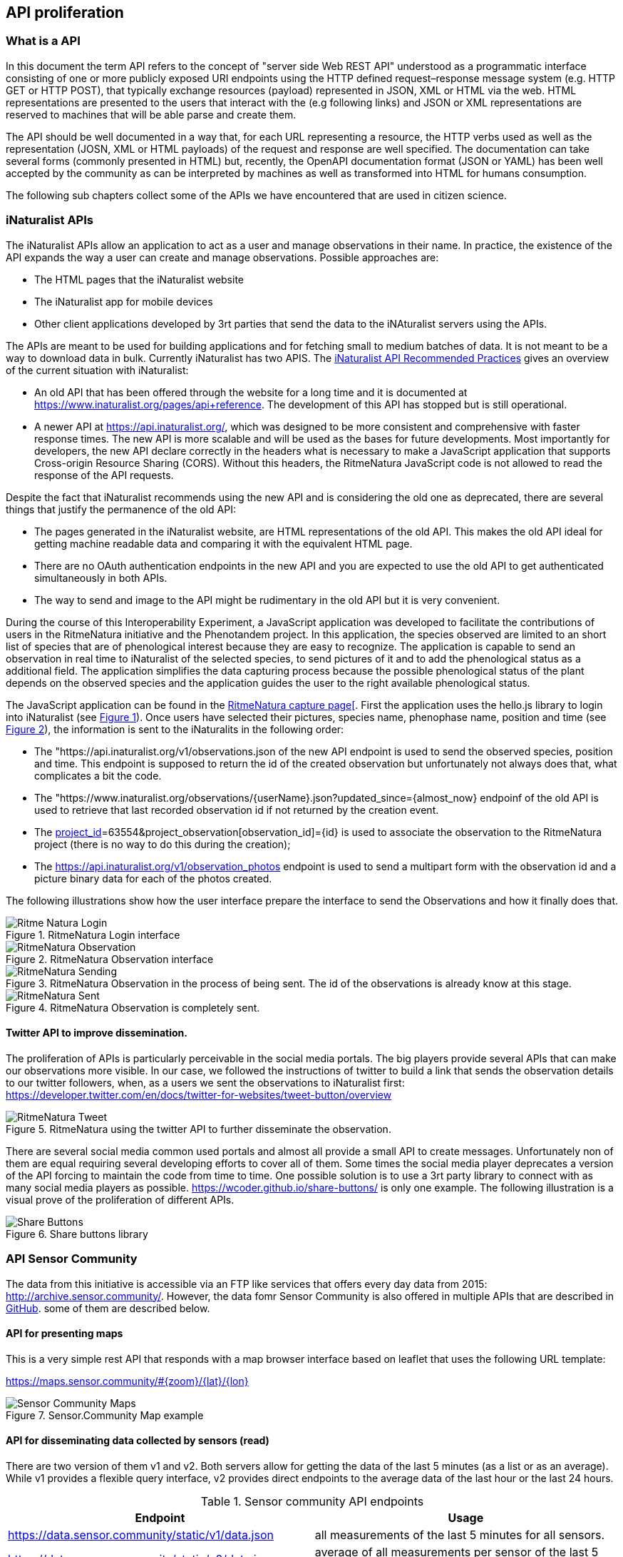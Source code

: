 [[APIProliferation]]
== API proliferation
=== What is a API
In this document the term API refers to the concept of "server side Web REST API" understood as a programmatic interface consisting of one or more publicly exposed URI endpoints using the HTTP defined request–response message system (e.g. HTTP GET or HTTP POST), that typically exchange  resources (payload) represented in JSON, XML or HTML via the web. HTML representations are presented to the users that interact with the (e.g following links) and JSON or XML representations are reserved to machines that will be able parse and create them.

The API should be well documented in a way that, for each URL representing a resource, the HTTP verbs used as well as the representation (JOSN, XML or HTML payloads) of the request and response are well specified. The documentation can take several forms (commonly presented in HTML) but, recently, the OpenAPI documentation format (JSON or YAML) has been well accepted by the community as can be interpreted by machines as well as transformed into HTML for humans consumption.

The following sub chapters collect some of the APIs we have encountered that are used in citizen science.

=== iNaturalist APIs
The iNaturalist APIs allow an application to act as a user and manage observations in their name. In practice, the existence of the API expands the way a user can create and manage observations. Possible approaches are:

* The HTML pages that the iNaturalist website
* The iNaturalist app for mobile devices
* Other client applications developed by 3rt parties that send the data to the iNAturalist servers using the APIs.

The APIs are meant to be used for building applications and for fetching small to medium batches of data. It is not meant to be a way to download data in bulk. Currently iNaturalist has two APIS. The https://www.inaturalist.org/pages/api+recommended+practices[iNaturalist API Recommended Practices] gives an overview of the current situation with iNaturalist:

* An old API that has been offered through the website for a long time and it is documented at https://www.inaturalist.org/pages/api+reference. The development of this API has stopped but is still operational.
* A newer API at https://api.inaturalist.org/, which was designed to be more consistent and comprehensive with faster response times. The new API is more scalable and will be used as the bases for future developments. Most importantly for developers, the new API declare correctly in the headers what is necessary to make a JavaScript application that supports Cross-origin Resource Sharing (CORS). Without this headers, the RitmeNatura JavaScript code is not allowed to read the response of the API requests.

Despite the fact that iNaturalist recommends using the new API and is considering the old one as deprecated, there are several things that justify the permanence of the old API:

* The pages generated in the iNaturalist website, are HTML representations of the old API. This makes the old API ideal for getting machine readable data and comparing it with the equivalent HTML page.
* There are no OAuth authentication endpoints in the new API and you are expected to use the old API to get authenticated simultaneously in both APIs.
* The way to send and image to the API might be rudimentary in the old API but it is very convenient.

During the course of this Interoperability Experiment, a JavaScript application was developed to facilitate the contributions of users in the RitmeNatura initiative and the Phenotandem project. In this application, the species observed are limited to an short list of species that are of phenological interest because they are easy to recognize. The application is capable to send an observation in real time to iNaturalist of the selected species, to send pictures of it and to add the phenological status as a additional field. The application simplifies the data capturing process because the possible phenological status of the plant depends on the observed species and the application guides the user to the right available phenological status.

The JavaScript application can be found in the https://www.ritmenatura.cat/captura/index.htm[RitmeNatura capture page[]. First the application uses the hello.js library to login into iNaturalist (see <<img_Ritme-Natura-Login>>). Once users have selected their pictures, species name, phenophase name, position and time (see <<img_Ritme-Natura-Observation>>), the information is sent to the iNaturalits in the following order:

* The "https://api.inaturalist.org/v1/observations.json of the new API endpoint is used to send the observed species, position and time. This endpoint is supposed to return the id of the created observation but unfortunately not always does that, what complicates a bit the code.
* The "https://www.inaturalist.org/observations/{userName}.json?updated_since={almost_now} endpoinf of the old API is used to retrieve that last recorded observation id if not returned by the creation event.
* The https://api.inaturalist.org/v1/project_observations.json?project_observation[project_id]=63554&project_observation[observation_id]={id} is used to associate the observation to the RitmeNatura project (there is no way to do this during the creation);
* The https://api.inaturalist.org/v1/observation_photos endpoint is used to send a multipart form with the observation id and a picture binary data for each of the photos created.

The following illustrations show how the user interface prepare the interface to send the Observations and how it finally does that.

[#img_Ritme-Natura-Login,reftext='{figure-caption} {counter:figure-num}']
.RitmeNatura Login interface
image::images/RitmeNaturaLogin.png[Ritme Natura Login]

[#img_Ritme-Natura-Observation,reftext='{figure-caption} {counter:figure-num}']
.RitmeNatura Observation interface
image::images/RitmeNaturaObservation.png[RitmeNatura Observation]

[#img_Ritme-Natura-Sending,reftext='{figure-caption} {counter:figure-num}']
.RitmeNatura Observation in the process of being sent. The id of the observations is already know at this stage.
image::images/RitmeNaturaSending.png[RitmeNatura Sending]

[#img_Ritme-Natura-Sent,reftext='{figure-caption} {counter:figure-num}']
.RitmeNatura Observation is completely sent.
image::images/RitmeNaturaSent.png[RitmeNatura Sent]


==== Twitter API to improve dissemination.

The proliferation of APIs is particularly perceivable in the social media portals. The big players provide several APIs that can make our observations more visible. In our case, we followed the instructions of twitter to build a link that sends the observation details to our twitter followers, when, as a users we sent the observations to iNaturalist first: https://developer.twitter.com/en/docs/twitter-for-websites/tweet-button/overview

[#img_Ritme-Natura-Tweet,reftext='{figure-caption} {counter:figure-num}']
.RitmeNatura using the twitter API to further disseminate the observation.
image::images/RitmeNaturaTweet.png[RitmeNatura Tweet]

There are several social media common used portals and almost all provide a small API to create messages. Unfortunately non of them are equal requiring several developing efforts to cover all of them. Some times the social media player deprecates a version of the API forcing to maintain the code from time to time. One possible solution is to use a 3rt party library to connect with as many social media players as possible. https://wcoder.github.io/share-buttons/ is only one example. The following illustration is a visual prove of the proliferation of different APIs.

[#img_Share-Buttons,reftext='{figure-caption} {counter:figure-num}']
.Share buttons library
image::images/ShareButtons.png[Share Buttons]

=== API Sensor Community
The data from this initiative is accessible via an FTP like services that offers every day data from 2015: http://archive.sensor.community/. However, the data fomr Sensor Community is also offered in multiple APIs that are described in https://github.com/opendata-stuttgart/meta/wiki/EN-APIs[GitHub]. some of them are described below.

==== API for presenting maps
This is a very simple rest API that responds with a map browser interface based on leaflet that uses the following URL template:

https://maps.sensor.community/#{zoom}/{lat}/{lon}

[#img_Sensor-Community-Maps,reftext='{figure-caption} {counter:figure-num}']
.Sensor.Community Map example
image::images/SensorCommunityMaps.png[Sensor Community Maps]

==== API for disseminating data collected by sensors (read)
There are two version of them v1 and v2. Both servers allow for getting the data of the last 5 minutes (as a list or as an average). While v1 provides a flexible query interface, v2 provides direct endpoints to the average data of the last hour or the last 24 hours.

[#table-sensor-community-api,reftext='{table-caption} {counter:table-num}']
.Sensor community API endpoints
[width = "100%",options="header"]
|===
| Endpoint | Usage
| https://data.sensor.community/static/v1/data.json | all measurements of the last 5 minutes for all sensors.
| https://data.sensor.community/static/v2/data.json | average of all measurements per sensor of the last 5 minutes for all sensors.
| https://api.luftdaten.info/static/v2/data.dust.min.json | same as data.json but dust sensors only
| https://api.luftdaten.info/static/v2/data.temp.min.json | same as data.json but temp./humidity/air pressure sensors only
| https://data.sensor.community/static/v2/data.1h.json | average of all measurements per sensor of the last hour
| https://data.sensor.community/static/v2/data.24h.json | average of all measurements per sensor of the 24 hours
| https://data.sensor.community/airrohr/v1/sensor/{apiID}/ | all measurements of the last 5 minutes for the sensor with apiID
| https://data.sensor.community/airrohr/v1/filter/{query} | all measurements of the last 5 minutes filtered by query. See the table below for the parameters of the query.
|===

[#table-sensor-community-api,reftext='{table-caption} {counter:table-num}']
.Parameters of the query for the https://data.sensor.community/airrohr/v1/filter/ endpoint
[width = "100%",options="header"]
|===
| Parameter | Value  format | Description | Example
| type | {sensor type} | comma-separated list of sensor types | SDS011,BME280
| area | {lat,lon,distance} | all sensors within a max radius | 52.5200,13.4050,10 (Berlin)
| box | {lat1,lon1,lat2,lon2} | all sensors in a 'box' with the given coordinates | 52.1,13.0,53.5,13.5
| country | {country code} | comma-separated list of country codes | BE,DE,NL
|===


The data retrieved does not follow any particular format despite the fact that it has locations that could be specified in GeoJSON or observations providing many of the values that the Sensor Things API supports. It could be easy to create a mapping between STA data model.

[source,json]
.Example of the first point responded by https://data.sensor.community/static/v2/data.24h.json
----
{
	"id": 4200027061,
	"sampling_rate": null,
	"timestamp": "2021-03-10 13:00:39",
	"location": {
		"id": 19,
		"latitude": "48.722",
		"longitude": "9.21",
		"altitude": "413.2",
		"country": "DE",
		"exact_location": 0,
		"indoor": 0
	},
	"sensor": {
		"id": 48,
		"pin": "5",
		"sensor_type": {
			"id": 1,
			"name": "PPD42NS",
			"manufacturer": "Shinyei"
		}
	},
	"sensordatavalues": [
		{
			"id": 9132404843,
			"value": "5786181.49",
			"value_type": "durP1"
		},
		{
			"id": 9132404846,
			"value": "1324941.79",
			"value_type": "durP2"
		}
	]
},
{
	"id": 4218315281,
	"sampling_rate": null,
	"timestamp": "2021-03-11 18:30:34",
	"location": {
		"id": 19,
		"latitude": "48.722",
		"longitude": "9.21",
		"altitude": "413.2",
		"country": "DE",
		"exact_location": 0,
		"indoor": 0
	},
	"sensor": {
		"id": 48,
		"pin": "5",
		"sensor_type": {
			"id": 1,
			"name": "PPD42NS",
			"manufacturer": "Shinyei"
		}
	},
	"sensordatavalues": [ {
		"id": 9172750139,
		"value": "87.60",
		"value_type": "humidity"
	} ]
},

----

The STA standard provides a why to describe the sensor but more importantly the variable (observation type) that is being measured, no only in terms of units of measure but the actual meaning of the variable. In this snipped of the data, there is not enough information to understand that was measured in id=4200027061, and what the you two numbers associated with the "value" tag actually means without having to manually look for extra information. In the id=4218315281 we know that humidity was measured but we have to assume (or imagine) that 87.60 is a relative humidity (as there are no units of measure).

==== API for pushing data form the sensors into the API (write)
There is also a API to include information acquired by the sensors into the database to make it available. This API is available at this endpoint https://api.sensor.community/v1/push-sensor-data but it will not be described here.

=== USA Citizen Science Cloud Data Portal
In the Citizen Science Cloud Data Portal users can access data sets from various citizen science projects around the world.  These data sets have been transformed and aligned to our common data schema that is deeply based on the OGC O&M so they are interoperable with one another. The aim is to make citizen science data reusable,

The site exposes Citizen Science APIs about 4 topics: Air,
Insects, Pollution and other Sensors. This topics contain data from: Bees (from iNaturalist and the Earth Challenge Insect app), Mosquitoes (from iNaturalist, Mosquito Alert, and GLOBE Observer Mosquito Habitat Mapper), Particulate Matter (from Purple Air, Sensor.Community, and EPA's AirNow), Plastics (from  NOAA's MDMAP, EEA's MLW, and Ocean Conservancy's TIDES) and some other measurement done in the Earth Challenge mobile application (air quality, plastic pollution, insect populations, and food security).

All data is available from this page that describe the APIS and makes it utilization easy: https://portal-data.cscloud.host/

[#img_CitSci-Cloud-Data-Portal-Home,reftext='{figure-caption} {counter:figure-num}']
.Citizen Science Cloud Data Portal
image::images/CitSciCloudDataPortalHome.png[CitSci Cloud Data Portal Home]

This page offers access to an API that allows retrieving the data. We will focus on retrieving data from mosquito observations registered in a particular date: https://portal-data.cscloud.host/api-details#api=mosquitoes&operation=get-daily

[#img_CitSci-Cloud-Data-Portal-Mosquito,reftext='{figure-caption} {counter:figure-num}']
.Mosquito data API offered in the Citizen Science Cloud Data Portal
image::images/CitSciCloudDataPortalMosquito.png[CitSci Cloud Data Portal Mosquito]

This page offer both a human readable version of the API description of the API (shown in <<img_CitSci-Cloud-Data-Portal-Mosquito>>) as well as Machine readable OpenAPI shuch as the one shown bellow

[source,json]
.Example of an API description for mosquitos in OpenAPI 3.0
----
{
    "openapi": "3.0.1",
    "info": {
        "title": "Mosquitoes",
        "description": "Data on species occurrence from iNaturalist, Mosquito Alert, and GLOBE Observer Mosquito Habitat Mapper. ",
        "version": "1.0"
    },
    "servers": [
        {
            "url": "https://api-data.cscloud.host/mosquitoes"
        }
    ],
    "paths": {
        "/daily": {
            "get": {
                "summary": "daily",
                "operationId": "get-daily",
                "parameters": [
                    {
                        "name": "Source",
                        "in": "query",
                        "description": "REQUIRED: Choose a source - {iNaturalist} - Coming Soon {MosquitoAlert, GLOBE}",
                        "required": true,
                        "schema": {
                            "enum": [
                                "iNaturalist"
                            ],
                            "type": "string"
                        }
                    },
                    {
                        "name": "Topic",
                        "in": "query",
                        "description": "REQUIRED: Predefined Topic - {Mosquitoes}",
                        "required": true,
                        "schema": {
                            "enum": [
                                "Mosquitoes"
                            ],
                            "type": "string"
                        }
                    },
                    {
                        "name": "Format",
                        "in": "query",
                        "description": "OPTIONAL: Choose a format - {Flat, Nested, csv}",
                        "schema": {
                            "enum": [
                                "Flat",
                                "Nested",
                                "CSV"
                            ],
                            "type": "string"
                        }
                    },
                    {
                        "name": "Date",
                        "in": "query",
                        "description": "OPTIONAL: Choose a date when data was uploaded into the system - use format {mm-dd-yyyy} (Note: the date does not refer to the data of observation)",
                        "schema": {
                            "type": "date"
                        }
                    }
                ],
                "responses": {
                    "200": {
                        "description": "response in a format and content depending on the request"
                    }
                }
            }
        }
    }
}
----

The endpoint of the API has this format: https://api-data.cscloud.host/mosquitoes/daily?Source={source}&Topic={topic}&Format={format}&Date={date}

[#table-CitSci-Cloud-Data-Portal-Mosquito,reftext='{table-caption} {counter:table-num}']
.CitSci Cloud Data Portal Mosquito API definition
[width = "100%",options="header"]
|===
| Name | In | Required | Type | Description
| Source | query | true | string | REQUIRED: Choose a source - {iNaturalist} - Coming Soon {MosquitoAlert, GLOBE}
| Topic | query | true | string | REQUIRED: Predefined Topic - {Mosquitoes}
| Format | query | false | string | OPTIONAL: Choose a format - {Flat, Nested, csv}
| Date | query | false | Date | OPTIONAL: Choose a date when data was uploaded into the system - use format {mm-dd-yyyy} (Note: the date does not refer to the data of observation)
|===

[#img_CitSci-Cloud-Data-Portal-TryIt,reftext='{figure-caption} {counter:figure-num}']
.Mosquito data API trial interface offered in the Citizen Science Cloud Data Portal
image::images/CitSciCloudDataPortalTryIt.png[CitSci Cloud Data Portal TryIt]

The test interface results in the creation of this request: https://api-data.cscloud.host/guest-mosquitoes/daily?Source=iNaturalist&Topic=Mosquitoes&Format=Nested&Date=10-01-2020

The response is an array of observation. The first one corresponds to Culicidae mosquito seen in Sugarloaf Mountain Park, Nanaimo, BC, CA.

[source,json]
.Example of a single observation of a mosquito returned by the API
----
{
	"title": "iNaturalist Data - Mosquitoe",
	"description": "Data is generated from the iNaturalist database filtered by Mosquitoe",
	"dataStream_name": "2852680 - species occurrence",
	"dataStream_description": "All observations from a particular user taken with a sensor or manually",
	"dataStream_observationType": "category observation|truth observation",
	"observation_projectObservationUID": 2852680,
	"observation_resultTruthObservation_phenomenonTime": 1601475087000,
	"observation_resultTruthObservation_resultTime": 1601505507000,
	"observation_resultTruthObservation_result": "TRUE",
	"observation_resultTruthObservation_submitTime": 1601505497000,
	"observation_resultCategoryObservation_phenomenonTime": 1601475087000,
	"observation_resultCategoryObservation_resultTime": 1601505507000,
	"observation_resultCategoryObservation_result": "Culicidae",
	"observation_resultCategoryObservation_submitTime": 1601505497000,
	"observation_image_imageStatus": "TRUE",
	"observation_image_imageResult": "https://static.inaturalist.org/photos/98153798/original.jpg?1601505501",
	"observation_context_parameters": {
		"captive_cultivated": "False",
		"time_zone": "America/Los_Angeles",
		"url": "https://www.inaturalist.org/observations/61345087",
		"species_guess": "None",
		"scientific_name": "Culicidae",
		"common_name": "Mosquitoes",
		"iconic_taxon_name": "Insecta"
	},
	"observation_context_parameters_array_captiveCultivated": "False",
	"observation_context_parameters_array_timeZone": "America/Los_Angeles",
	"observation_context_parameters_array_url": "https://www.inaturalist.org/observations/61345087",
	"observation_context_parameters_array_soundUrl": null,
	"observation_context_parameters_array_tagList": null,
	"observation_context_parameters_array_description": null,
	"observation_context_parameters_array_speciesGuess": "None",
	"observation_context_parameters_array_scientificName": "Culicidae",
	"observation_context_parameters_array_comonName": "Mosquitoes",
	"observation_context_parameters_array_iconTaxonName": "Insecta",
	"omProcess_license_licenseName": "cc-by-nc",
	"omProcess_license_licenseAttributionAggregator": "iNaturalist",
	"omProcess_license_licenseAttributionSource": "angusbc",
	"omProcess_processType": "sensor",
	"omProcess_processReference": "https://www.inaturalist.org/pages/help",
	"omProcess_processSource": {

	},
	"omProcess_processSource_array_positioningMethod": null,
	"omProcess_processSource_array_positioningDevice": null,
	"omProcess_processSource_array_oathApplicationId": null,
	"omProcess_resultQuality_validationStatus": "TRUE",
	"omProcess_resultQuality_validationMethod": "human validation",
	"omProcess_resultQuality_validationResult": "TRUE",
	"omProcess_resultQuality_qualityGrade": "needs_id",
	"omProcess_resultQuality_assessment": {
		"quality_grade": "needs_id",
		"taxonFlagCountResolved": 0,
		"taxonFlagCountUnresolved": 0,
		"positional_accuracy": 47
	},
	"omProcess_resultQuality_assessment_array_taxonFlagCountResolved": 0,
	"omProcess_resultQuality_assessment_array_taxonFlagCountUnresolved": 0,
	"omProcess_resultQuality_assessment_array_positionalAccuracy": 47,
	"observedProperty_name": "Species occurrence",
	"observedProperty_description": "Whether a species is observed at a location",
	"observedProperty_definition": "https://www.sciencedirect.com/topics/earth-and-planetary-sciences/species-occurrence",
	"sensor_name": "angusbc",
	"sensor_description": "Observation taken by user: angusbc",
	"sensor_encodingType": "Varies",
	"location_name": "anonymous location",
	"location_description": "geoprivacy:False",
	"location_encodingType": "GeoJSON",
	"location_locationDetails_mobileProperties_latitude": 49.2086861508,
	"location_locationDetails_mobileProperties_longitude": -123.9700827371,
	"location_locationDetails_mobileProperties_locationParameters": {
		"geoprivacy": "False",
		"taxon_geoprivacy": "None",
		"place_guess": "Sugarloaf Mountain Park, Nanaimo, BC, CA"
	},
	"location_locationDetails_mobileProperties_locationParameters_array_geoprivacy": "False",
	"location_locationDetails_mobileProperties_locationParameters_array_taxonGeoprivacy": "None",
	"location_locationDetails_mobileProperties_locationParameters_arrays_coordinatesObscured": null,
	"location_locationDetails_mobileProperties_locationParameters_arrays_placeGuess": "Sugarloaf Mountain Park, Nanaimo, BC, CA",
	"thing_name": "angusbc",
	"thing_description": "iNaturalist user information",
	"thing_properties": {
		"species_guess": "None",
		"scientific_name": "Culicidae",
		"iconic_taxon_name": "Insecta"
	},
	"featureOfInterest_name": "Mosquitoes",
	"featureOfInterest_description": "anonymous location",
	"featureOfInterest_encodingType": "GeoJSON",
	"featureOfInterest_location": "location_locationDetails_stationaryProperties_latitude|location_locationDetails_stationaryProperties_longitude",
	"custom_agol_viz_taxonId": 52134,
	"custom_agol_viz_taxonGenusName": "Culicidae",
	"custom_agol_viz_taxonViz": "Other",
	"custom_ec_schema": "OGC Sensor Thing: iNaturalist - Mosquitoes v1.4",
	"ETL_TIMESTAMP": 1601510239089
}
----

The observation was extracted from the iNaturalist from the record https://www.inaturalist.org/observations/61345087.

[#img_CitSci-Cloud-Data-Portal-iNat,reftext='{figure-caption} {counter:figure-num}']
.The same Mosquito retrieved by the API seen in the iNAturalist portal.
image::images/CitSciCloudDataPortalINat61345087.png[CitSci Cloud Data Portal iNat]

iNaturalist represents the same observation in json in a completelly different way (https://www.inaturalist.org/observations/61345087.json). If you consider the previous representation verbose, the original one is even lengthier.

[source,json]
.Fragment of a single observation of a mosquito returned by the iNaturalist (simplified)
----
{
	"id": 61345087,
	"observed_on": "2020-09-30",
	"description": null,
	"latitude": "49.2086861508",
	"longitude": "-123.9700827371",
	"map_scale": null,
	"timeframe": null,
	"species_guess": "Mosquitoes",
	"user_id": 2852680,
	"taxon_id": 357355,
	"created_at": "2020-09-30T22:38:17.626Z",
	"updated_at": "2020-11-05T21:38:46.405Z",
	"place_guess": "Sugarloaf Mountain Park, Nanaimo, BC, CA",
	"id_please": false,
	"observed_on_string": "Wed Sep 30 2020 07:11:27 GMT-0700 (PDT)",
	"iconic_taxon_id": 47158,
	"num_identification_agreements": 1,
	"num_identification_disagreements": 0,
	"time_observed_at": "2020-09-30T14:11:27.000Z",
	"time_zone": "Pacific Time (US \u0026 Canada)",
	"location_is_exact": false,
	"delta": false,
	"positional_accuracy": 47,
	"private_latitude": null,
	"private_longitude": null,
	"geoprivacy": null,
	"quality_grade": "needs_id",
	"positioning_method": null,
	"positioning_device": null,
	"out_of_range": null,
	"license": "CC-BY-NC",
	"uri": "https://www.inaturalist.org/observations/61345087",
	"observation_photos_count": 2,
	"comments_count": 0,
	"zic_time_zone": "America/Los_Angeles",
	"oauth_application_id": 3,
	"observation_sounds_count": 0,
	"identifications_count": 3,
	"captive": false,
	"community_taxon_id": 52134,
	"site_id": 1,
	"old_uuid": null,
	"public_positional_accuracy": 47,
	"mappable": true,
	"cached_votes_total": 0,
	"last_indexed_at": "2020-12-28T13:28:17.397Z",
	"private_place_guess": null,
	"uuid": "b6f99a3f-6ff4-4d3b-b80b-88a7491af298",
	"taxon_geoprivacy": null,
	"user_login": "angusbc",
	"iconic_taxon_name": "Insecta",
	"captive_flag": false,
	"created_at_utc": "2020-09-30T22:38:17.626Z",
	"updated_at_utc": "2020-11-05T21:38:46.405Z",
	"time_observed_at_utc": "2020-09-30T14:11:27.000Z",
	"faves_count": 0,
	"owners_identification_from_vision": true,
	"user": {
		"id": 2852680,
		"login": "angusbc",
		"name": null,
		"observations_count": 2373,
		"identifications_count": 0,
		"user_icon_url": "https://static.inaturalist.org/attachments/users/icons/2852680/thumb.jpg?1587915677",
		"medium_user_icon_url": "https://static.inaturalist.org/attachments/users/icons/2852680/medium.jpg?1587915677",
		"original_user_icon_url": "https://static.inaturalist.org/attachments/users/icons/2852680/original.jpg?1587915677"
	},
	"observation_field_values": [  ],
	"project_observations": [
		{
			"id": 44425547,
			"project_id": 6171,
			"observation_id": 61345087,
			"created_at": "2020-09-30T23:01:38.445Z",
			"updated_at": "2020-09-30T23:01:38.445Z",
			"curator_identification_id": null,
			"tracking_code": null,
			"user_id": null,
			"uuid": "d82eed23-d5cc-4771-9860-3ffb9675b484",
			"project": {
				"id": 6171,
				"title": "Mosquito Vectors",
				"description": "Mosquitoes that transmit pathogens between hosts are known as vectors* of disease.  The purpose of this project is to learn about and track mosquitoes that transmit significant human pathogens.  By arming yourself with knowledge starting with understanding the species of mosquitoes you are likely to encounter and ideally identifying species you do encounter you can begin to reduce the risk of getting infected with a pathogen for yourself, your family and community.\r\n\r\nConsider contributing to this project if you are a layperson or a mosquito expert! As this project grows, as a community we will provide the ability, as a social network, to answer the key questions necessary to help stem the tide of mosquito borne pathogens such as Zika:\r\n\r\nWhat mosquito species are found in my community?\r\nWhen do these species bite (night, day: dawn, all day, dusk)?\r\nWhere are these species found? \r\nHow do I protect myself, my family and my community?\r\n\r\n*A vector conveys and transmits an infectious pathogen from one organism (host) to another.",
				"icon_url": "https://static.inaturalist.org/projects/6171-icon-span2.jpg?1505525167"
			}
		}
	],
	"observation_photos": [
		{
			"id": 91525805,
			"observation_id": 61345087,
			"photo_id": 98153798,
			"position": 0,
			"created_at": "2020-09-30T22:38:23.509Z",
			"updated_at": "2020-09-30T22:38:23.509Z",
			"old_uuid": null,
			"uuid": "498f1a63-ceeb-419f-82ec-0c0ecc7fd82e",
			"photo": {
				"id": 98153798,
				"square_url": "https://inaturalist-open-data.s3.amazonaws.com/photos/98153798/square.jpg?1601505501",
				"thumb_url": "https://inaturalist-open-data.s3.amazonaws.com/photos/98153798/thumb.jpg?1601505501",
				"small_url": "https://inaturalist-open-data.s3.amazonaws.com/photos/98153798/small.jpg?1601505501",
				"medium_url": "https://inaturalist-open-data.s3.amazonaws.com/photos/98153798/medium.jpg?1601505501",
				"large_url": "https://inaturalist-open-data.s3.amazonaws.com/photos/98153798/large.jpg?1601505501",
				"created_at": "2020-09-30T22:38:21.710Z",
				"updated_at": "2020-09-30T22:38:21.710Z",
				"native_page_url": "https://www.inaturalist.org/photos/98153798",
				"native_username": "angusbc",
				"license": 2,
				"subtype": null,
				"native_original_image_url": null,
				"uuid": "4cb83018-df42-4a25-a80e-e70cc5b1b8b7",
				"license_code": "CC-BY-NC",
				"attribution": "(c) angusbc, alguns drets reservats (CC BY-NC)",
				"license_name": "Creative Commons Attribution-NonCommercial License",
				"license_url": "http://creativecommons.org/licenses/by-nc/4.0/",
				"type": "LocalPhoto"
			}
		},
		{
			"id": 91525809,
			"observation_id": 61345087,
			"photo_id": 98153803,
			"position": 1,
			"created_at": "2020-09-30T22:38:27.052Z",
			"updated_at": "2020-09-30T22:38:27.052Z",
			"old_uuid": null,
			"uuid": "a3f20651-9934-4c13-a45f-6c9cf0254d9b",
			"photo": {
				"id": 98153803,
				"square_url": "https://inaturalist-open-data.s3.amazonaws.com/photos/98153803/square.jpg?1601505504",
				"thumb_url": "https://inaturalist-open-data.s3.amazonaws.com/photos/98153803/thumb.jpg?1601505504",
				"small_url": "https://inaturalist-open-data.s3.amazonaws.com/photos/98153803/small.jpg?1601505504",
				"medium_url": "https://inaturalist-open-data.s3.amazonaws.com/photos/98153803/medium.jpg?1601505504",
				"large_url": "https://inaturalist-open-data.s3.amazonaws.com/photos/98153803/large.jpg?1601505504",
				"created_at": "2020-09-30T22:38:25.306Z",
				"updated_at": "2020-09-30T22:38:25.306Z",
				"native_page_url": "https://www.inaturalist.org/photos/98153803",
				"native_username": "angusbc",
				"license": 2,
				"subtype": null,
				"native_original_image_url": null,
				"uuid": "17289bc9-dac0-4f7a-96ac-ffd81a7530d7",
				"license_code": "CC-BY-NC",
				"attribution": "(c) angusbc, alguns drets reservats (CC BY-NC)",
				"license_name": "Creative Commons Attribution-NonCommercial License",
				"license_url": "http://creativecommons.org/licenses/by-nc/4.0/",
				"type": "LocalPhoto"
			}
		}
	],
	"comments": [  ],
	"taxon": {
		"id": 357355,
		"name": "Culicinae",
		"rank": "subfamily",
		"source_id": 2,
		"created_at": "2014-05-24T04:38:18.617Z",
		"updated_at": "2020-06-19T17:51:43.911Z",
		"iconic_taxon_id": 47158,
		"is_iconic": false,
		"name_provider": "UBioNameProvider",
		"observations_count": 27232,
		"listed_taxa_count": 3748,
		"rank_level": 27.0,
		"unique_name": "culicine mosquitoes",
		"wikipedia_summary": null,
		"wikipedia_title": "",
		"ancestry": "48460/1/47120/372739/47158/184884/47822/154259/153429/513826/52134",
		"conservation_status": null,
		"conservation_status_source_id": null,
		"conservation_status_source_identifier": null,
		"is_active": true,
		"complete": null,
		"complete_rank": null,
		"taxon_framework_relationship_id": null,
		"uuid": "a1394c25-bf79-407f-8789-cf6d985e0c21",
		"photos_locked": false,
		"default_name": {
			"id": 564747,
			"name": "Culicinae",
			"is_valid": true,
			"lexicon": "Scientific Names"
		},
		"photo_url": "https://inaturalist-open-data.s3.amazonaws.com/photos/986482/square.JPG?1405396990",
		"iconic_taxon_name": "Insecta",
		"conservation_status_name": null,
		"image_url": "https://inaturalist-open-data.s3.amazonaws.com/photos/986482/square.JPG?1405396990",
		"common_name": null
	},
	"identifications": [
	]
}
----

The Citizen Science Cloud data portal is a one-stop-shop for data scientists, developers and technologists hoping to access citizen science data directly and gain access to data consistently. It is powered by Kinetica, a GPU-enabled data integration and processing platform.  This data portal allows you to find and access data in both its original structure and in a cleaned and integrated format consistent with OGC’s SensorThings API standard.  The use of open standards makes merging data from different data sources easy.

=== GBIF API
GBIF API is a common place for biodiversity. Even if GBIF API is the lengua franca for biodiversity, it is still read only. You cannot contribute directly to GBIF but to the original sources of info (the individual citizen observatories).

=== Why so many?

This Chapter considers the variation in existing geospatial APIs as the motivation for proposing API design based on open standards. The objective is to promote wide spread interoperability based on open API design while maintaining competitive opportunities.

There are many public APIs. As of November 2016, The Programmable Web listed over 16,000 public APIs. (See Chapter 5 for distinction between public and open.) Richardson identified challenges with the proliferation of APIs including

"Thousands of APIs are superficially similar but mutually incompatible

Everyone has a slightly different view of basic real-world concepts like “person” and “event”

This lack of agreement makes it impossible to create client-side software that can be reused between APIs

It’s not hard to find two APIs that do exactly the same thing but have nothing in common except the application/json media type."

The recent proliferation of APIs for geospatial applications has degraded the interoperability previously established by open standards. This degradation is do both to the variability of API practices across the IT industry as well as variability in geospatial APIs specifically.

Advancements in API practices is needed across the software development profession. "APIs are often difficult to use, and programmers at all levels, from novices to experts, repeatedly spend significant time learning new APIs. APIs are also often used incorrectly, resulting in bugs and sometimes significant security problems." ("Improving API Usability" in the Communications of the ACM)


=== Why we need a common API
To overcome the silos, we need a way to query the data (and API) regardless the server and CO you are querying (Not just share it as a "package" but extract what we need among the long list of records).

* This API needs a common data model to respond the query results.
* To support the current APIs and data models we will need to create mappings between those data models into a common data models to know what you will expect as a result of a query.
* We will also need the queries that clients needs to populate they user interfaces.

* Describe the quality and the semantics is not provided by the STA. Extra work needed in this (definition server is needed).

OGC Web API guidelines provide a set of rules to compare APIs.
